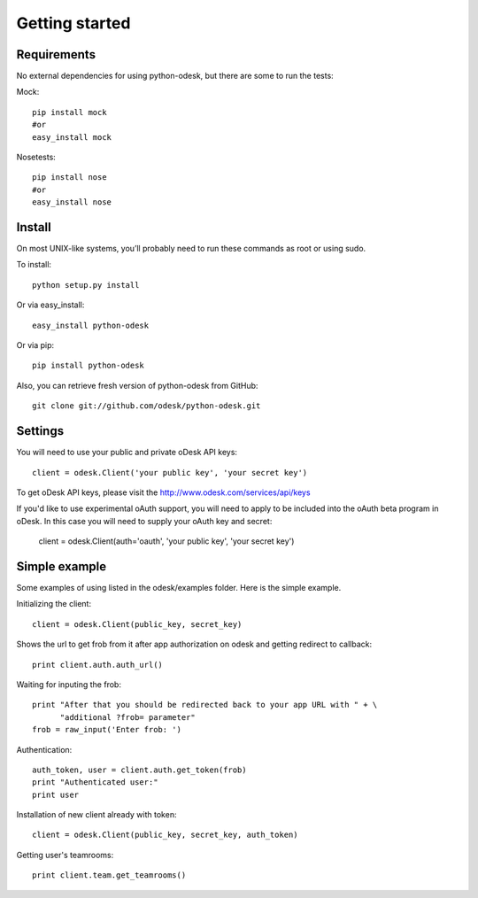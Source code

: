 .. _getting_started:


***************
Getting started
***************

.. 
.. _requirements:

Requirements
-----------------
No external dependencies for using python-odesk, but there are some to run the tests:

Mock::

    pip install mock
    #or
    easy_install mock    
    
Nosetests::

    pip install nose
    #or
    easy_install nose        

.. _install:

Install
-----------------
On most UNIX-like systems, you’ll probably need to run these commands as root or using sudo.

To install::
	
	python setup.py install

Or via easy_install::
	
	easy_install python-odesk
	
Or via pip::
	
	pip install python-odesk	
 
Also, you can retrieve fresh version of python-odesk from GitHub::

	git clone git://github.com/odesk/python-odesk.git

.. _settings:
    
Settings
---------------------

You will need to use your public and private oDesk API keys::

	client = odesk.Client('your public key', 'your secret key')
	
To get oDesk API keys, please visit the http://www.odesk.com/services/api/keys	

If you'd like to use experimental oAuth support, you will need to apply to be included into the oAuth beta program in oDesk.
In this case you will need to supply your oAuth key and secret:

	client = odesk.Client(auth='oauth', 'your public key', 'your secret key')

.. _simple_example:
    
Simple example
---------------------
Some examples of using listed in the odesk/examples folder. 
Here is the simple example.

Initializing the client::

	client = odesk.Client(public_key, secret_key)

Shows the url to get frob from it after app authorization on odesk and getting redirect to callback::

    print client.auth.auth_url()
    
Waiting for inputing the frob::
    
    print "After that you should be redirected back to your app URL with " + \
          "additional ?frob= parameter"
    frob = raw_input('Enter frob: ') 

Authentication::

    auth_token, user = client.auth.get_token(frob)
    print "Authenticated user:"
    print user

Installation of new client already with token::

    client = odesk.Client(public_key, secret_key, auth_token)

Getting user's teamrooms::

    print client.team.get_teamrooms()         
